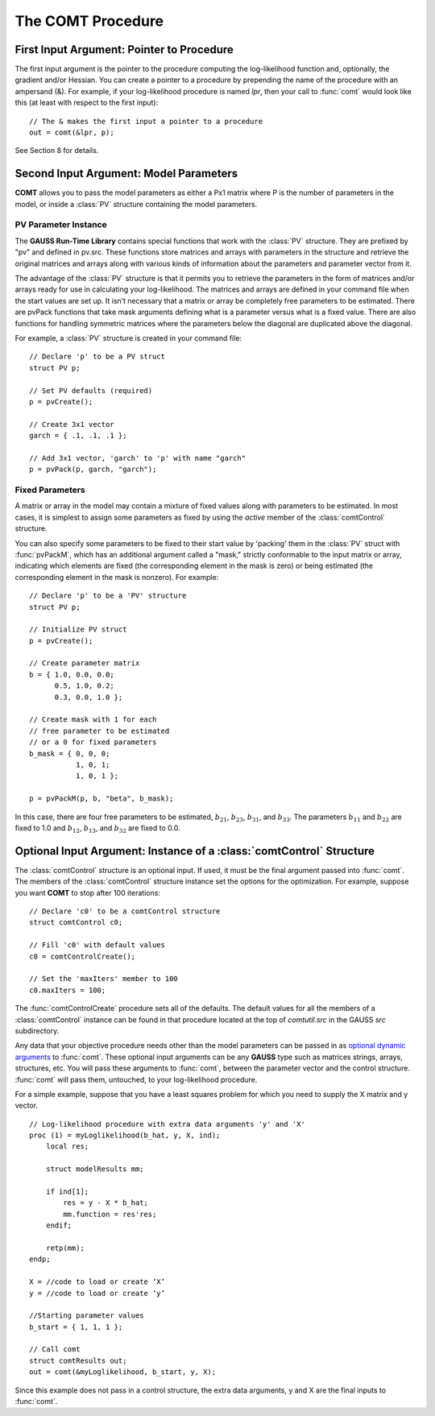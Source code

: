 The COMT Procedure
===================

First Input Argument: Pointer to Procedure
----------------------------------------------

The first input argument is the pointer to the procedure computing the log-likelihood function and, optionally, the gradient and/or Hessian. You can create a pointer to a procedure by prepending the name of the procedure with an ampersand (&). For example, if your log-likelihood procedure is named `lpr`, then your call to :func:`comt` would look like this (at least with respect to the first input):

::

    // The & makes the first input a pointer to a procedure
    out = comt(&lpr, p);

See Section 8 for details.

Second Input Argument: Model Parameters
-------------------------------------------

**COMT** allows you to pass the model parameters as either a Px1 matrix where P is the number of parameters in the model, or inside a :class:`PV` structure containing the model parameters.

PV Parameter Instance
+++++++++++++++++++++++

The **GAUSS Run-Time Library** contains special functions that work with the :class:`PV` structure. They are prefixed by "pv" and defined in pv.src. These functions store matrices and arrays with parameters in the structure and retrieve the original matrices and arrays along with various kinds of information about the parameters and parameter vector from it.

The advantage of the :class:`PV` structure is that it permits you to retrieve the parameters in the form of matrices and/or arrays ready for use in calculating your log-likelihood. The matrices and arrays are defined in your command file when the start values are set up. It isn’t necessary that a matrix or array be completely free parameters to be estimated. There are pvPack functions that take mask arguments defining what is a parameter versus what is a fixed value. There are also functions for handling symmetric matrices where the parameters below the diagonal are duplicated above the diagonal.

For example, a :class:`PV` structure is created in your command file:

::

    // Declare 'p' to be a PV struct
    struct PV p;

    // Set PV defaults (required)
    p = pvCreate();
    
    // Create 3x1 vector
    garch = { .1, .1, .1 };

    // Add 3x1 vector, 'garch' to 'p' with name "garch"
    p = pvPack(p, garch, "garch");

Fixed Parameters
+++++++++++++++++++++++

A matrix or array in the model may contain a mixture of fixed values along with parameters to be estimated. In most cases, it is simplest to assign some parameters as fixed by using the *active* member of the :class:`comtControl` structure.

You can also specify some parameters to be fixed to their start value by 'packing' them in the :class:`PV` struct with :func:`pvPackM`, which has an additional argument called a "mask," strictly conformable to the input matrix or array, indicating which elements are fixed (the corresponding element in the mask is zero) or being estimated (the corresponding element in the mask is nonzero). For example:

::

    // Declare 'p' to be a 'PV' structure
    struct PV p;

    // Initialize PV struct
    p = pvCreate();

    // Create parameter matrix
    b = { 1.0, 0.0, 0.0;
          0.5, 1.0, 0.2;
          0.3, 0.0, 1.0 };

    // Create mask with 1 for each
    // free parameter to be estimated
    // or a 0 for fixed parameters
    b_mask = { 0, 0, 0;
               1, 0, 1;
               1, 0, 1 };

    p = pvPackM(p, b, "beta", b_mask);

In this case, there are four free parameters to be estimated, :math:`b_{21}`, :math:`b_{23}`, :math:`b_{31}`, and :math:`b_{33}`.  The parameters :math:`b_{11}` and :math:`b_{22}` are fixed to 1.0 and :math:`b_{12}`, :math:`b_{13}`, and :math:`b_{32}` are fixed to 0.0.

Optional Input Argument: Instance of a :class:`comtControl` Structure
-----------------------------------------------------------------------

The :class:`comtControl` structure is an optional input. If used, it must be the final argument passed into :func:`comt`. The members of the :class:`comtControl` structure instance set the options for the optimization. For example, suppose you want **COMT** to stop after 100 iterations:

::

    // Declare 'c0' to be a comtControl structure
    struct comtControl c0;

    // Fill 'c0' with default values
    c0 = comtControlCreate();

    // Set the 'maxIters' member to 100
    c0.maxIters = 100;

The :func:`comtControlCreate` procedure sets all of the defaults. The default values for all the members of a :class:`comtControl` instance can be found in that procedure located at the top of `comtutil.src` in the GAUSS `src` subdirectory.

Any data that your objective procedure needs other than the model parameters can be passed in as `optional dynamic arguments <https://www.aptech.com/blog/the-basics-of-optional-arguments-in-gauss-procedures/>`_ to :func:`comt`. These optional input arguments can be any **GAUSS** type such as matrices strings, arrays, structures, etc. You will pass these arguments to :func:`comt`, between the parameter vector and the control structure. :func:`comt` will pass them, untouched, to your log-likelihood procedure.

For a simple example, suppose that you have a least squares problem for which you need to supply the X matrix and y vector.

::

    // Log-likelihood procedure with extra data arguments 'y' and 'X'
    proc (1) = myLoglikelihood(b_hat, y, X, ind);
        local res;
    
        struct modelResults mm;
    
        if ind[1];
            res = y - X * b_hat;
            mm.function = res'res;
        endif;
        
        retp(mm);
    endp;

    X = //code to load or create ‘X’
    y = //code to load or create ‘y’

    //Starting parameter values
    b_start = { 1, 1, 1 };

    // Call comt 
    struct comtResults out;
    out = comt(&myLoglikelihood, b_start, y, X); 

Since this example does not pass in a control structure, the extra data arguments, y and X are the final inputs to :func:`comt`.